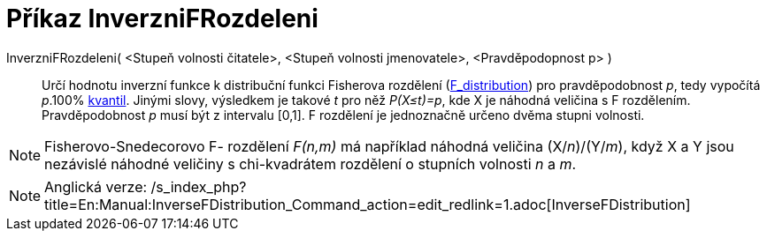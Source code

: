 = Příkaz InverzniFRozdeleni
:page-en: commands/InverseFDistribution
ifdef::env-github[:imagesdir: /cs/modules/ROOT/assets/images]

InverzniFRozdeleni( <Stupeň volnosti čitatele>, <Stupeň volnosti jmenovatele>, <Pravděpodopnost p> )::
  Určí hodnotu inverzní funkce k distribuční funkci Fisherova rozdělení
  (https://en.wikipedia.org/wiki/F_distribution[F_distribution]) pro pravděpodobnost _p_, tedy vypočítá _p_.100%
  https://en.wikipedia.org/wiki/cs:Kvantil[kvantil]. Jinými slovy, výsledkem je takové _t_ pro něž _P(X≤t)=p_, kde X je
  náhodná veličina s F rozdělením. Pravděpodobnost _p_ musí být z intervalu [0,1]. F rozdělení je jednoznačně určeno
  dvěma stupni volnosti.

[NOTE]
====

Fisherovo-Snedecorovo F- rozdělení _F(n,m)_ má například náhodná veličina (X/_n_)/(Y/_m_), když X a Y jsou nezávislé
náhodné veličiny s chi-kvadrátem rozdělení o stupních volnosti _n_ a _m_.

====

[NOTE]
====

Anglická verze:
/s_index_php?title=En:Manual:InverseFDistribution_Command_action=edit_redlink=1.adoc[InverseFDistribution]
====
